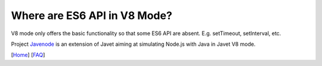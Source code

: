 =============================
Where are ES6 API in V8 Mode?
=============================

V8 mode only offers the basic functionality so that some ES6 API are absent. E.g. setTimeout, setInterval, etc.

Project `Javenode <https://github.com/caoccao/Javenode>`_ is an extension of Javet aiming at simulating Node.js with Java in Javet V8 mode.

[`Home <../../README.rst>`_] [`FAQ <index.rst>`_]
